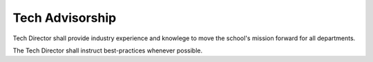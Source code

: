 Tech Advisorship
================

Tech Director shall provide industry experience and knowlege to move the school's mission forward for all departments.

The Tech Director shall instruct best-practices whenever possible.